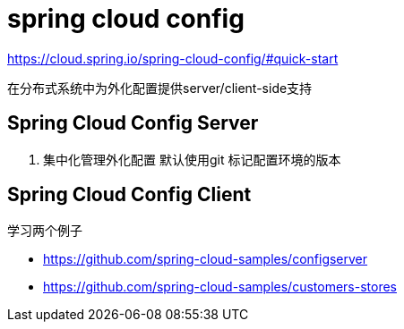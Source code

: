 = spring cloud config

https://cloud.spring.io/spring-cloud-config/#quick-start


在分布式系统中为外化配置提供server/client-side支持

== Spring Cloud Config Server
1. 集中化管理外化配置 默认使用git 标记配置环境的版本


== Spring Cloud Config Client

学习两个例子

- https://github.com/spring-cloud-samples/configserver
- https://github.com/spring-cloud-samples/customers-stores